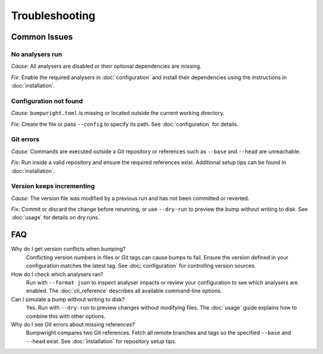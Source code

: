 Troubleshooting
===============

Common Issues
-------------

No analysers run
~~~~~~~~~~~~~~~~~
*Cause*: All analysers are disabled or their optional dependencies are missing.

*Fix*: Enable the required analysers in :doc:`configuration` and install
their dependencies using the instructions in :doc:`installation`.

Configuration not found
~~~~~~~~~~~~~~~~~~~~~~~
*Cause*: ``bumpwright.toml`` is missing or located outside the current
working directory.

*Fix*: Create the file or pass ``--config`` to specify its path. See
:doc:`configuration` for details.

Git errors
~~~~~~~~~~
*Cause*: Commands are executed outside a Git repository or references such as
``--base`` and ``--head`` are unreachable.

*Fix*: Run inside a valid repository and ensure the required references exist.
Additional setup tips can be found in :doc:`installation`.

Version keeps incrementing
~~~~~~~~~~~~~~~~~~~~~~~~~~
*Cause*: The version file was modified by a previous run and has not been
committed or reverted.

*Fix*: Commit or discard the change before rerunning, or use ``--dry-run`` to
preview the bump without writing to disk. See :doc:`usage` for details on dry
runs.

FAQ
---

Why do I get version conflicts when bumping?
    Conflicting version numbers in files or Git tags can cause bumps to fail.
    Ensure the version defined in your configuration matches the latest tag.
    See :doc:`configuration` for controlling version sources.

How do I check which analysers ran?
    Run with ``--format json`` to inspect analyser impacts or review your
    configuration to see which analysers are enabled. The :doc:`cli_reference`
    describes all available command-line options.

Can I simulate a bump without writing to disk?
    Yes. Run with ``--dry-run`` to preview changes without modifying files.
    The :doc:`usage` guide explains how to combine this with other options.

Why do I see Git errors about missing references?
    Bumpwright compares two Git references. Fetch all remote branches and tags
    so the specified ``--base`` and ``--head`` exist. See :doc:`installation`
    for repository setup tips.

